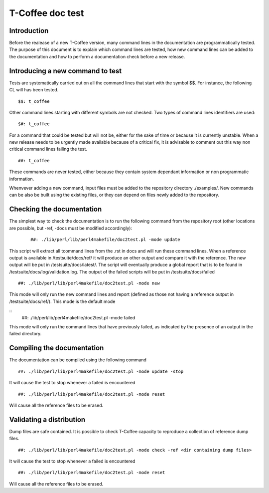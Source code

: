 ######################################
T-Coffee doc test
######################################

************
Introduction
************
Before the realease of a new T-Coffee version, many command lines in the documentation are programmatically tested. The purpose of this document is to explain which command lines are tested, how new command lines can be added to the documentation and how to perform a documentation check before a new release. 

*********************************
Introducing a new command to test
*********************************

Tests are systematically carried out on all the command lines that start with the symbol $$. For instance, the following CL will has been tested.

::

  $$: t_coffee

 
Other command lines starting with different symbols are not checked. Two types of command lines identifiers are used:

::

  $#: t_coffee

For a command that could be tested but will not be, either for the sake of time or because it is currently unstable. When a new release needs to be urgently made available because of a critical fix, it is advisable to comment out this way non critical command lines failing the test.

::

  ##: t_coffee

These commands are never tested, either because they contain system dependant information or non programmatic information.

Whenvever adding a new command, input files must be added to the repository directory ./examples/. New commands can be also be built using the existing files, or they can depend on files newly added to the repository.

**************************
Checking the documentation
**************************

The simplest way to check the documentation is to run the following command from the repository root (other locations are possible, but -ref, -docs must be modified accordingly):

 ::

  ##: ./lib/perl/lib/perl4makefile/doc2test.pl -mode update

This script will extract all tcommand lines from the .rst in docs and will run these command lines. When a reference output is available in /testsuite/docs/ref/ it will produce an other output and compare it with the reference. The new output will be put in /testsuite/docs/latest/. The script will eventually produce a global report that is to be found in /testsuite/docs/log/validation.log. The output of the failed scripts will be put in /testsuite/docs/failed

::

  ##: ./lib/perl/lib/perl4makefile/doc2test.pl -mode new

This mode will only run the new command lines and report (defined as those not having a reference output in /testsuite/docs/ref/). This mode is the default mode

::
  ##: ./lib/perl/lib/perl4makefile/doc2test.pl -mode failed

This mode will only run the command lines that have previously failed, as indicated by the presence of an output in the failed directory.


***************************
Compiling the documentation
***************************

The documentation can be compiled using the following command

::

  ##: ./lib/perl/lib/perl4makefile/doc2test.pl -mode update -stop

It will cause the test to stop whenever a failed is encountered

::

  ##: ./lib/perl/lib/perl4makefile/doc2test.pl -mode reset

Will cause all the reference files to be erased.

*************************
Validating a distribution
*************************

Dump files are safe contained. It is possible to check T-Coffee capacity to reproduce a collection of reference dump files.

::

  ##: ./lib/perl/lib/perl4makefile/doc2test.pl -mode check -ref <dir containing dump files>

It will cause the test to stop whenever a failed is encountered

::

  ##: ./lib/perl/lib/perl4makefile/doc2test.pl -mode reset

Will cause all the reference files to be erased.
